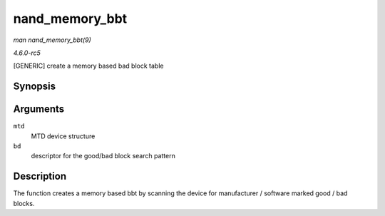 .. -*- coding: utf-8; mode: rst -*-

.. _API-nand-memory-bbt:

===============
nand_memory_bbt
===============

*man nand_memory_bbt(9)*

*4.6.0-rc5*

[GENERIC] create a memory based bad block table


Synopsis
========

.. c:function:: int nand_memory_bbt( struct mtd_info * mtd, struct nand_bbt_descr * bd )

Arguments
=========

``mtd``
    MTD device structure

``bd``
    descriptor for the good/bad block search pattern


Description
===========

The function creates a memory based bbt by scanning the device for
manufacturer / software marked good / bad blocks.


.. ------------------------------------------------------------------------------
.. This file was automatically converted from DocBook-XML with the dbxml
.. library (https://github.com/return42/sphkerneldoc). The origin XML comes
.. from the linux kernel, refer to:
..
.. * https://github.com/torvalds/linux/tree/master/Documentation/DocBook
.. ------------------------------------------------------------------------------
